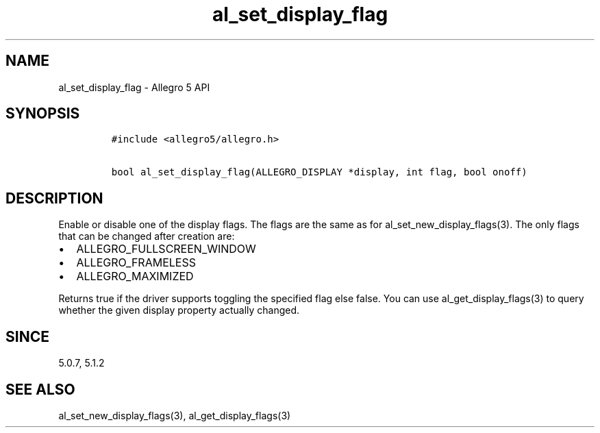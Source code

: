 .\" Automatically generated by Pandoc 3.1.3
.\"
.\" Define V font for inline verbatim, using C font in formats
.\" that render this, and otherwise B font.
.ie "\f[CB]x\f[]"x" \{\
. ftr V B
. ftr VI BI
. ftr VB B
. ftr VBI BI
.\}
.el \{\
. ftr V CR
. ftr VI CI
. ftr VB CB
. ftr VBI CBI
.\}
.TH "al_set_display_flag" "3" "" "Allegro reference manual" ""
.hy
.SH NAME
.PP
al_set_display_flag - Allegro 5 API
.SH SYNOPSIS
.IP
.nf
\f[C]
#include <allegro5/allegro.h>

bool al_set_display_flag(ALLEGRO_DISPLAY *display, int flag, bool onoff)
\f[R]
.fi
.SH DESCRIPTION
.PP
Enable or disable one of the display flags.
The flags are the same as for al_set_new_display_flags(3).
The only flags that can be changed after creation are:
.IP \[bu] 2
ALLEGRO_FULLSCREEN_WINDOW
.IP \[bu] 2
ALLEGRO_FRAMELESS
.IP \[bu] 2
ALLEGRO_MAXIMIZED
.PP
Returns true if the driver supports toggling the specified flag else
false.
You can use al_get_display_flags(3) to query whether the given display
property actually changed.
.SH SINCE
.PP
5.0.7, 5.1.2
.SH SEE ALSO
.PP
al_set_new_display_flags(3), al_get_display_flags(3)
